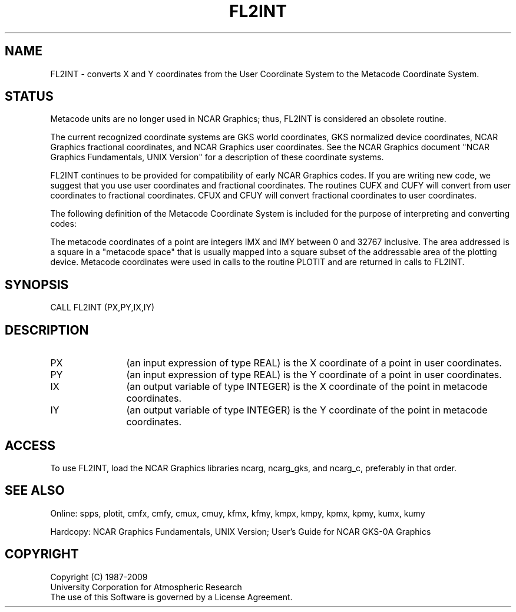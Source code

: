 .TH FL2INT 3NCARG "March 1993" UNIX "NCAR GRAPHICS"
.na
.nh
.SH NAME
FL2INT -
converts X and Y coordinates from the User Coordinate System to the
Metacode Coordinate System.
.SH STATUS
Metacode units are no longer used in NCAR Graphics;
thus, FL2INT is considered an obsolete routine.
.sp
The current recognized coordinate systems are GKS world coordinates,
GKS normalized device coordinates, NCAR Graphics fractional
coordinates, and NCAR Graphics user coordinates.  See the NCAR Graphics
document "NCAR Graphics Fundamentals, UNIX Version" for a description
of these coordinate systems.
.sp
FL2INT continues to be provided for compatibility of early NCAR Graphics
codes.  If you are writing new code, we suggest that you use user coordinates
and fractional coordinates.  The routines CUFX and CUFY will convert from
user coordinates to fractional coordinates.  CFUX and CFUY will convert
fractional coordinates to user coordinates.
.sp
The following definition of the Metacode Coordinate System is included
for the purpose of interpreting and converting codes:
.sp
The metacode coordinates of a point are integers IMX and IMY between
0 and 32767 inclusive.  The area addressed is a square in a "metacode space"
that is usually mapped into a square subset of the addressable area of
the plotting device.  Metacode coordinates were used in calls to the
routine PLOTIT and are returned in calls to FL2INT.
.SH SYNOPSIS
CALL FL2INT (PX,PY,IX,IY)
.SH DESCRIPTION 
.IP PX 12
(an input expression of type REAL) is the X coordinate of a point in
user coordinates.
.IP PY 12
(an input expression of type REAL) is the Y coordinate of a point in
user coordinates.
.IP IX 12
(an output variable of type INTEGER) is the X coordinate of the point in
metacode coordinates.
.IP IY 12
(an output variable of type INTEGER) is the Y coordinate of the point in
metacode coordinates.
.SH ACCESS
To use FL2INT, load the NCAR Graphics libraries ncarg, ncarg_gks,
and ncarg_c, preferably in that order.
.SH SEE ALSO
Online:
spps, plotit, cmfx, cmfy, cmux, cmuy,
kfmx, kfmy, kmpx, kmpy, kpmx, kpmy, kumx, kumy
.sp
Hardcopy:  
NCAR Graphics Fundamentals, UNIX Version;
User's Guide for NCAR GKS-0A Graphics
.SH COPYRIGHT
Copyright (C) 1987-2009
.br
University Corporation for Atmospheric Research
.br
The use of this Software is governed by a License Agreement.
